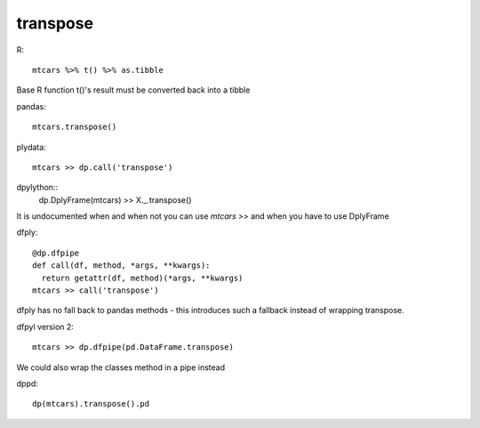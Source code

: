transpose
==================================================

R::

  mtcars %>% t() %>% as.tibble

Base R function t()'s result must be converted back into a tibble


pandas::

  mtcars.transpose()


plydata::

  mtcars >> dp.call('transpose')


dpylython::
  dp.DplyFrame(mtcars) >> X._.transpose()

It is undocumented when and when not you can use `mtcars >>` and when
you have to use DplyFrame

dfply::

  @dp.dfpipe
  def call(df, method, *args, **kwargs):
    return getattr(df, method)(*args, **kwargs)
  mtcars >> call('transpose')

dfply has no fall back to pandas methods - this introduces such a fallback instead of
wrapping transpose.

dfpyl version 2::

  mtcars >> dp.dfpipe(pd.DataFrame.transpose)

We could also wrap the classes method in a pipe instead

dppd::

  dp(mtcars).transpose().pd


